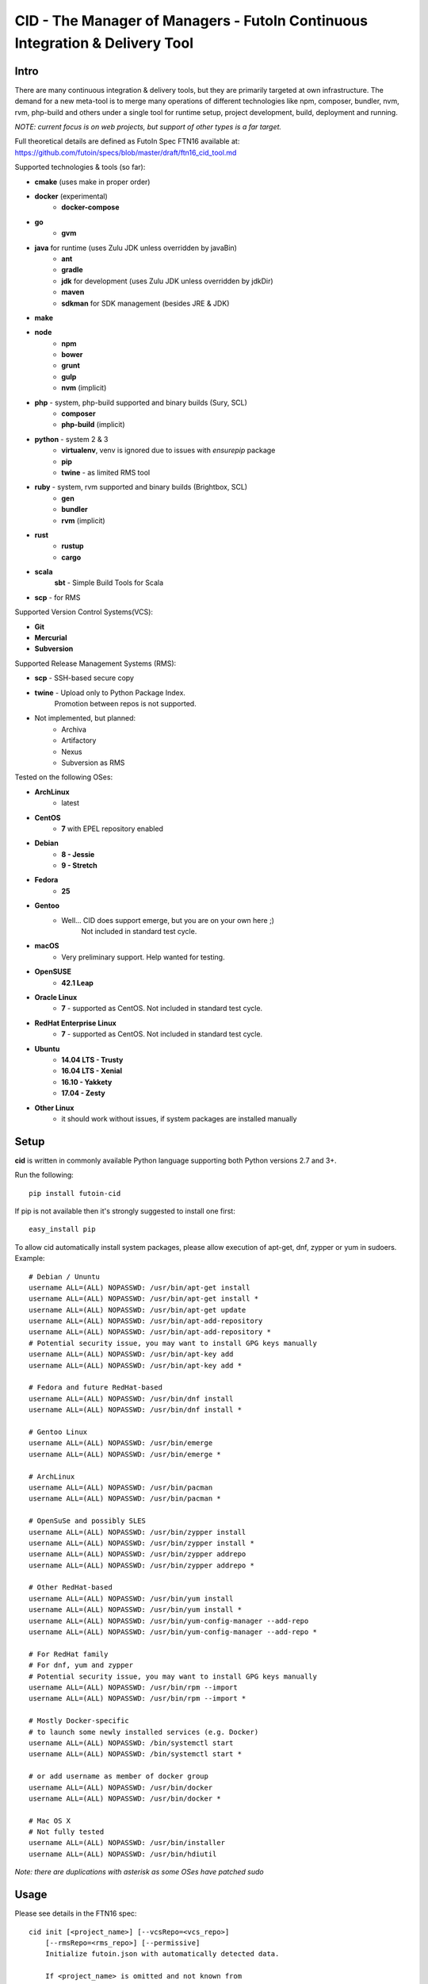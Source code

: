 
CID - The Manager of Managers - FutoIn Continuous Integration & Delivery Tool
==============================================================================

Intro
-----

There are many continuous integration & delivery tools, but they are primarily
targeted at own infrastructure. The demand for a new meta-tool is to merge
many operations of different technologies like npm, composer, bundler, nvm,
rvm, php-build and others under a single tool for runtime setup, project
development, build, deployment and running.

*NOTE: current focus is on web projects, but support of other types is a far
target.*

Full theoretical details are defined as FutoIn Spec FTN16 available at:
https://github.com/futoin/specs/blob/master/draft/ftn16_cid_tool.md

Supported technologies & tools (so far):

* **cmake** (uses make in proper order)
* **docker** (experimental)
    - **docker-compose**
* **go**
    - **gvm**
* **java** for runtime (uses Zulu JDK unless overridden by javaBin)
    - **ant**
    - **gradle**
    - **jdk** for development (uses Zulu JDK unless overridden by jdkDir)
    - **maven**
    - **sdkman** for SDK management (besides JRE & JDK)
* **make**
* **node**
    - **npm**
    - **bower**
    - **grunt**
    - **gulp**
    - **nvm** (implicit)
* **php** - system, php-build supported and binary builds (Sury, SCL)
    - **composer**
    - **php-build** (implicit)
* **python** - system 2 & 3
    - **virtualenv**, venv is ignored due to issues with *ensurepip* package
    - **pip**
    - **twine** - as limited RMS tool
* **ruby** - system, rvm supported and binary builds (Brightbox, SCL)
    - **gen**
    - **bundler**
    - **rvm** (implicit)
* **rust**
    - **rustup**
    - **cargo**
* **scala**
    **sbt** - Simple Build Tools for Scala
* **scp** - for RMS


Supported Version Control Systems(VCS):

* **Git**
* **Mercurial**
* **Subversion**

Supported Release Management Systems (RMS):

* **scp** - SSH-based secure copy 
* **twine** - Upload only to Python Package Index.
    Promotion between repos is not supported.
* Not implemented, but planned:
    * Archiva
    * Artifactory
    * Nexus
    * Subversion as RMS


Tested on the following OSes:

* **ArchLinux**
    - latest
* **CentOS**
    - **7** with EPEL repository enabled
* **Debian**
    - **8 - Jessie**
    - **9 - Stretch**
* **Fedora**
    - **25**
* **Gentoo**
    - Well... CID does support emerge, but you are on your own here ;)
        Not included in standard test cycle.
* **macOS**
    - Very preliminary support. Help wanted for testing.
* **OpenSUSE**
    - **42.1 Leap**
* **Oracle Linux**
    - **7** - supported as CentOS. Not included in standard test cycle.
* **RedHat Enterprise Linux**
    - **7** - supported as CentOS. Not included in standard test cycle.
* **Ubuntu**
    - **14.04 LTS - Trusty**
    - **16.04 LTS - Xenial**
    - **16.10 - Yakkety**
    - **17.04 - Zesty**
* **Other Linux**
    - it should work without issues, if system packages are installed manually

Setup
-----

**cid** is written in commonly available Python language supporting both 
Python versions 2.7 and 3+.

Run the following: ::

    pip install futoin-cid

If pip is not available then it's strongly suggested to install one first: ::

    easy_install pip

To allow cid automatically install system packages, please allow execution
of apt-get, dnf, zypper or yum in sudoers. Example: ::

    # Debian / Ununtu
    username ALL=(ALL) NOPASSWD: /usr/bin/apt-get install
    username ALL=(ALL) NOPASSWD: /usr/bin/apt-get install *
    username ALL=(ALL) NOPASSWD: /usr/bin/apt-get update
    username ALL=(ALL) NOPASSWD: /usr/bin/apt-add-repository
    username ALL=(ALL) NOPASSWD: /usr/bin/apt-add-repository *
    # Potential security issue, you may want to install GPG keys manually
    username ALL=(ALL) NOPASSWD: /usr/bin/apt-key add
    username ALL=(ALL) NOPASSWD: /usr/bin/apt-key add *

    # Fedora and future RedHat-based
    username ALL=(ALL) NOPASSWD: /usr/bin/dnf install
    username ALL=(ALL) NOPASSWD: /usr/bin/dnf install *

    # Gentoo Linux
    username ALL=(ALL) NOPASSWD: /usr/bin/emerge
    username ALL=(ALL) NOPASSWD: /usr/bin/emerge *

    # ArchLinux
    username ALL=(ALL) NOPASSWD: /usr/bin/pacman
    username ALL=(ALL) NOPASSWD: /usr/bin/pacman *

    # OpenSuSe and possibly SLES
    username ALL=(ALL) NOPASSWD: /usr/bin/zypper install
    username ALL=(ALL) NOPASSWD: /usr/bin/zypper install *
    username ALL=(ALL) NOPASSWD: /usr/bin/zypper addrepo
    username ALL=(ALL) NOPASSWD: /usr/bin/zypper addrepo *

    # Other RedHat-based
    username ALL=(ALL) NOPASSWD: /usr/bin/yum install
    username ALL=(ALL) NOPASSWD: /usr/bin/yum install *
    username ALL=(ALL) NOPASSWD: /usr/bin/yum-config-manager --add-repo
    username ALL=(ALL) NOPASSWD: /usr/bin/yum-config-manager --add-repo *

    # For RedHat family
    # For dnf, yum and zypper
    # Potential security issue, you may want to install GPG keys manually
    username ALL=(ALL) NOPASSWD: /usr/bin/rpm --import
    username ALL=(ALL) NOPASSWD: /usr/bin/rpm --import *

    # Mostly Docker-specific
    # to launch some newly installed services (e.g. Docker)
    username ALL=(ALL) NOPASSWD: /bin/systemctl start
    username ALL=(ALL) NOPASSWD: /bin/systemctl start *

    # or add username as member of docker group
    username ALL=(ALL) NOPASSWD: /usr/bin/docker
    username ALL=(ALL) NOPASSWD: /usr/bin/docker *

    # Mac OS X
    # Not fully tested
    username ALL=(ALL) NOPASSWD: /usr/bin/installer
    username ALL=(ALL) NOPASSWD: /usr/bin/hdiutil



*Note: there are duplications with asterisk as some OSes have patched sudo*

Usage
-----

Please see details in the FTN16 spec: ::

    cid init [<project_name>] [--vcsRepo=<vcs_repo>]
        [--rmsRepo=<rms_repo>] [--permissive]
        Initialize futoin.json with automatically detected data.

        If <project_name> is omitted and not known from
        auto-detection then basename of containing folder is used.

    cid tag <branch> [<next_version>] [--vcsRepo=<vcs_repo>] [--wcDir=<wc_dir>]
        Get the latest <branch>.
        Update source for release & commit.
        Create tag.

        Version must be in SEMVER x.y.z. format: http://semver.org/

        If <next_version> is omitted, the PATCH version part is incremented.

        If <next_version> is one of 'patch', 'minor' or 'major then
        the specified version part is incremented and all smaller parts are
        set to zero.

        Current version is determined by tools (e.g. from package.json)

    cid prepare [<vcs_ref>] [--vcsRepo=<vcs_repo>] [--wcDir=<wc_dir>]
        Retrieved the specific <vcs_ref>, if provided.
        --vcsRepo is required, if not in VCS working copy.
        Action depends on detected tools:
        * should clean up the project
        * should retrieve external dependencies

    cid build [--debug]
        Action depends on detected tools.
        Runs tool-specific build/compilation.

    cid package
        Action depends on detected tools.
        Runs tool-specific package.
        If package is not found then config.package folder is put into archive -
            by default it's '.' relative to project root.

    cid check [--permissive]
        Action depends on detected tools.
        Runs tool-specific test/validation.

    cid promote <package> <rms_pool> [--rmsRepo=<rms_repo>]
        [--rmsHash=<rms_hash>]
        Promote package to Release Management System (RMS) or manage
        package across RMS pools.

    cid deploy vcstag [<vcs_ref>] [--vcsRepo=<vcs_repo>] [--redeploy]
        [--deployDir=<deploy_dir>]
        Deploy from VCS tag.

    cid deploy vcsref <vcs_ref> [--vcsRepo=<vcs_repo>] [--redeploy]
        [--deployDir=<deploy_dir>]
        Deploy from VCS branch.

    cid deploy [rms] <rms_pool> [<package>] [--rmsRepo=<rms_repo>]
        [--rmsHash=<rms_hash>] [--redeploy] [--deployDir=<deploy_dir>]
        [--build]
        Deploy from RMS.

    cid migrate
        Runs data migration tasks.

        Provided for overriding default procedures in scope of
        deployment procedure.

    cid run
        Run all configured .entryPoints.

    cid run <command>
        Checks if <command> is present in .entryPoints or in .actions
        then runs it.

    cid ci_build <vcs_ref> [<rms_pool>] [--vcsRepo=<vcs_repo>]
        [--rmsRepo=<rms_repo>] [--permissive] [--debug] [--wcDir=<wc_dir>]
        Run prepare, build and package in one run.
        if <rms_pool> is set then also promote package to RMS.

    cid tool exec <tool_name> [-- <tool_arg>...]
        Execute <tool_name> binary with provided arguments.
        Tool and all its dependencies are automatically installed.
        Note: not all tools support execution.

    cid tool (install|uninstall|update) [<tool_name>] [<tool_version>]
        Manage tools.
        Note: not all tools support all kinds of actions.

    cid tool test [<tool_name>]
        Test if tool is installed.

    cid tool env [<tool_name>]
        Dump tool-specific environment variables to be set in shell
        for execution without CID.
        Tool and all its dependencies are automatically installed.

    cid tool (prepare|build|check|package|migrate) <tool_name> [<tool_version>]
        Run standard actions described above only for specific tool.
        Tool and all its dependencies are automatically installed.
        Note: auto-detection is skipped and tool is always run.

    cid tool list
        Show a list of supported tools.

    cid tool describe <tool_name>
        Show tool's detailed description.

    cid tool detect
        Show list of auto-detected tools for current project
        with possible version numbers.

    cid vcs ...
        Abstract helpers for CI environments & scripts.
        They are quite limited for daily use.

    cid vcs checkout <vcs_ref> [--vcsRepo=<vcs_repo>] [--wcDir=<wc_dir>]
        Checkout specific VCS ref.

    cid vcs commit <commit_msg> [<commit_files>...]
        Commit all changes or specific files with short commit message.

    cid vcs merge <vcs_ref> [--no-cleanup]
        Merge another VCS ref into current one. Abort on conflict.
        Automatic cleanup is done on abort, unless --no-cleanup.

    cid vcs branch <vcs_ref>
        Create a new branch from current checkout VCS ref.

    cid vcs delete <vcs_ref> [--vcsRepo=<vcs_repo>] [--cacheDir=<cache_dir>]
        Delete branch.

    cid vcs export <vcs_ref> <dst_dir> [--vcsRepo=<vcs_repo>]
        [--cacheDir=<cache_dir>]
        Export VCS ref into folder.

    cid vcs tags [<tag_pattern>] [--vcsRepo=<vcs_repo>]
        [--cacheDir=<cache_dir>]
        List tags with optional pattern for filtering.

    cid vcs branches [<branch_pattern>] [--vcsRepo=<vcs_repo>]
        [--cacheDir=<cache_dir>]
        List branches with optional pattern for filtering.

    cid vcs reset
        Revert all local changes, including merge conflicts.


Excplicit futoin.json example
-----------------------------

futoin.json is not strictly required, but it allows to use full power of CID.

.. code-block:: json

    {
      "name": "example-package",
      "version": "0.4.2",
      "actions": {
        "custom_script": [ 'run some item' ]
      },
      "plugins": {
        "examplerelease": "some.project.specific.release",
        "examplehelper": "some.other.helpertool"
      },
      "vcs": "git",
      "tools": {
        "examplerelease": true,
        "python": "*",
        "node": "stable",
        "gradle": "*"
      },
      "toolTune" : {
        "gradle": {
          "package": "jar"
        }
      },
      "rms": "scp",
      "rmsRepo": "rms@somehost",
      "rmsPool": "ReleaseBuilds",
      "entryPoints": {
        "app": {
          "tool": "python",
          "path": "app.py",
          "tune": {}
        }
      }
    }




